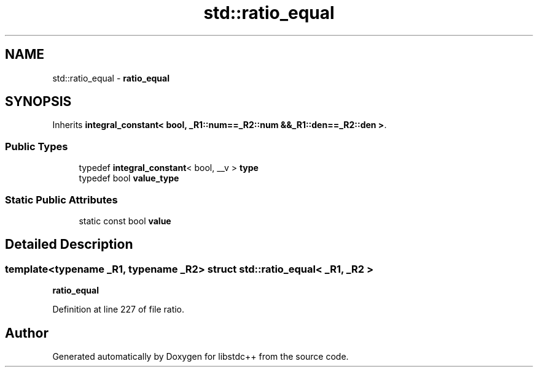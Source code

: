 .TH "std::ratio_equal" 3 "21 Apr 2009" "libstdc++" \" -*- nroff -*-
.ad l
.nh
.SH NAME
std::ratio_equal \- \fBratio_equal\fP  

.PP
.SH SYNOPSIS
.br
.PP
Inherits \fBintegral_constant< bool, _R1::num==_R2::num &&_R1::den==_R2::den >\fP.
.PP
.SS "Public Types"

.in +1c
.ti -1c
.RI "typedef \fBintegral_constant\fP< bool, __v > \fBtype\fP"
.br
.ti -1c
.RI "typedef bool \fBvalue_type\fP"
.br
.in -1c
.SS "Static Public Attributes"

.in +1c
.ti -1c
.RI "static const bool \fBvalue\fP"
.br
.in -1c
.SH "Detailed Description"
.PP 

.SS "template<typename _R1, typename _R2> struct std::ratio_equal< _R1, _R2 >"
\fBratio_equal\fP 
.PP
Definition at line 227 of file ratio.

.SH "Author"
.PP 
Generated automatically by Doxygen for libstdc++ from the source code.
